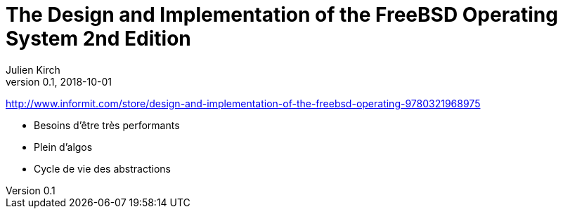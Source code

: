 = The Design and Implementation of the FreeBSD Operating System 2nd Edition
Julien Kirch
v0.1, 2018-10-01
:article_lang: fr
:article_image: cover.jpeg

http://www.informit.com/store/design-and-implementation-of-the-freebsd-operating-9780321968975

* Besoins d'être très performants

* Plein d'algos

* Cycle de vie des abstractions
